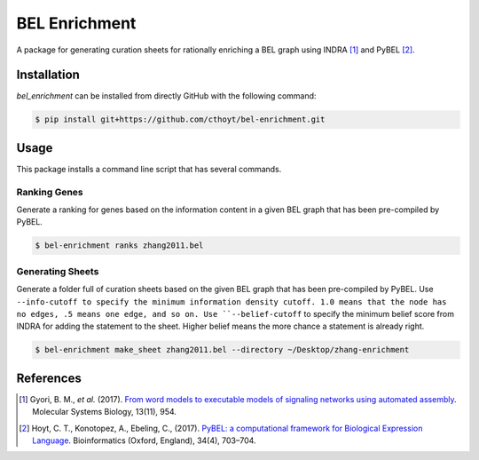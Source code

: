 BEL Enrichment
==============
A package for generating curation sheets for rationally enriching a BEL graph using INDRA [1]_ and PyBEL [2]_.

Installation
------------
`bel_enrichment` can be installed from directly GitHub with the following command:

.. code-block:: bash

   $ pip install git+https://github.com/cthoyt/bel-enrichment.git

Usage
-----
This package installs a command line script that has several commands.

Ranking Genes
~~~~~~~~~~~~~
Generate a ranking for genes based on the information content in a given BEL graph that has been pre-compiled by PyBEL.

.. code-block:: bash

   $ bel-enrichment ranks zhang2011.bel

Generating Sheets
~~~~~~~~~~~~~~~~~
Generate a folder full of curation sheets based on the given BEL graph that has been pre-compiled by PyBEL.
Use ``--info-cutoff to specify the minimum information density cutoff. 1.0 means that the node has no edges, .5 means
one edge, and so on. Use ``--belief-cutoff`` to specify the minimum belief score from INDRA for adding the statement
to the sheet. Higher belief means the more chance a statement is already right.

.. code-block:: bash

   $ bel-enrichment make_sheet zhang2011.bel --directory ~/Desktop/zhang-enrichment

References
----------
.. [1] Gyori, B. M., *et al.* (2017). `From word models to executable models of signaling networks using automated
       assembly <https://doi.org/10.15252/msb.20177651>`_. Molecular Systems Biology, 13(11), 954.
.. [2] Hoyt, C. T., Konotopez, A., Ebeling, C., (2017). `PyBEL: a computational framework for Biological Expression
       Language <https://doi.org/10.1093/bioinformatics/btx660>`_. Bioinformatics (Oxford, England), 34(4), 703–704.
